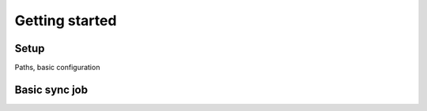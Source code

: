 ***************
Getting started
***************


Setup
=====

Paths, basic configuration

Basic sync job
==============

